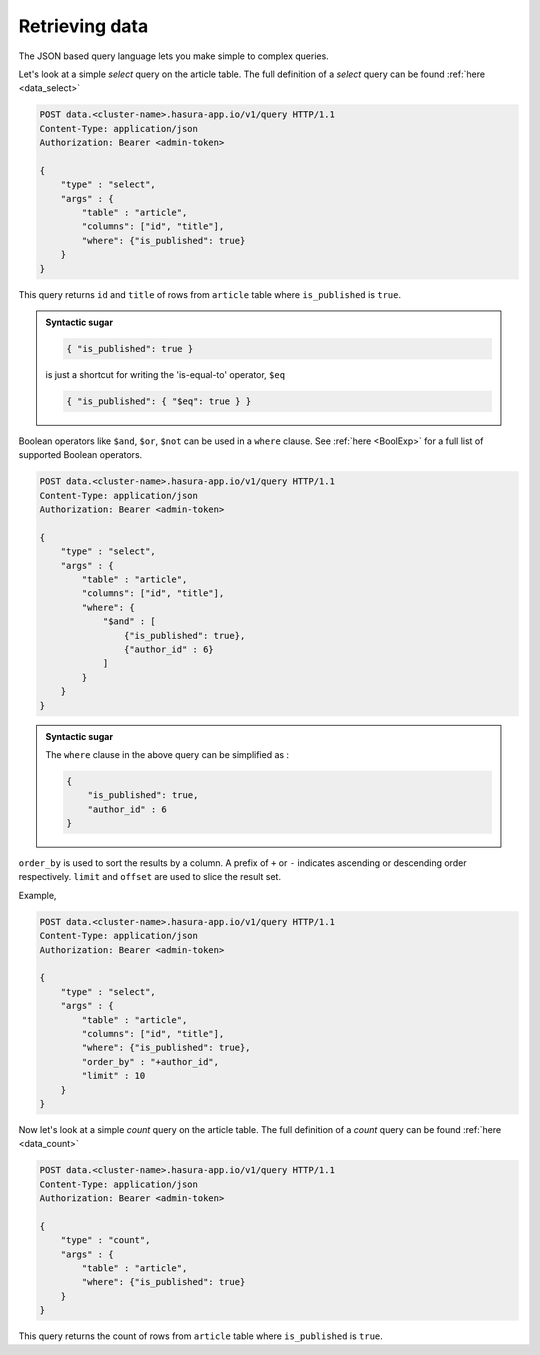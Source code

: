 Retrieving data
----------------

The JSON based query language lets you make simple to complex queries.

Let's look at a simple `select` query on the article table. The full definition of a `select` query can be found :ref:`here <data_select>`

.. code-block:: http

   POST data.<cluster-name>.hasura-app.io/v1/query HTTP/1.1
   Content-Type: application/json
   Authorization: Bearer <admin-token>

   {
       "type" : "select",
       "args" : {
           "table" : "article",
           "columns": ["id", "title"],
           "where": {"is_published": true}
       }
   }

This query returns ``id`` and ``title`` of rows from ``article`` table where ``is_published`` is ``true``.

.. admonition:: Syntactic sugar

   .. code-block:: json

      { "is_published": true }

   is just a shortcut for writing the 'is-equal-to' operator, ``$eq``

   .. code-block:: json

     { "is_published": { "$eq": true } }

Boolean operators like ``$and``, ``$or``, ``$not`` can be used in a ``where`` clause. See :ref:`here <BoolExp>` for a full list of supported Boolean operators.

.. code-block:: http

   POST data.<cluster-name>.hasura-app.io/v1/query HTTP/1.1
   Content-Type: application/json
   Authorization: Bearer <admin-token>

   {
       "type" : "select",
       "args" : {
           "table" : "article",
           "columns": ["id", "title"],
           "where": {
               "$and" : [
                   {"is_published": true},
                   {"author_id" : 6}
               ]
           }
       }
   }

.. admonition:: Syntactic sugar

   The ``where`` clause in the above query can be simplified as :

   .. code-block:: json

     {
         "is_published": true,
         "author_id" : 6
     }

``order_by`` is used to sort the results by a column. A prefix of ``+`` or ``-`` indicates ascending or descending order respectively. ``limit`` and ``offset`` are used to slice the result set.

Example,

.. code-block:: http

   POST data.<cluster-name>.hasura-app.io/v1/query HTTP/1.1
   Content-Type: application/json
   Authorization: Bearer <admin-token>

   {
       "type" : "select",
       "args" : {
           "table" : "article",
           "columns": ["id", "title"],
           "where": {"is_published": true},
           "order_by" : "+author_id",
           "limit" : 10
       }
   }

Now let's look at a simple `count` query on the article table. The full definition of a `count` query can be found :ref:`here <data_count>`

.. code-block:: http

   POST data.<cluster-name>.hasura-app.io/v1/query HTTP/1.1
   Content-Type: application/json
   Authorization: Bearer <admin-token>

   {
       "type" : "count",
       "args" : {
           "table" : "article",
           "where": {"is_published": true}
       }
   }

This query returns the count of rows from ``article`` table where ``is_published`` is ``true``.


